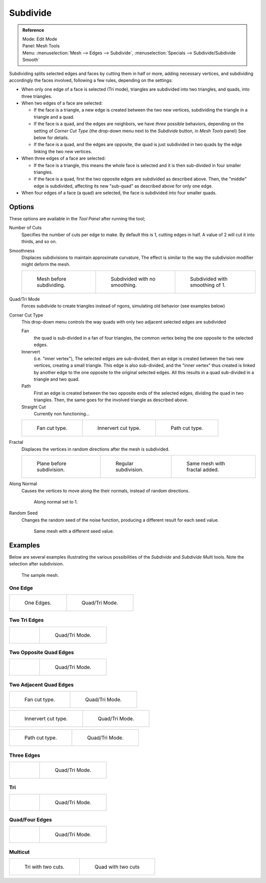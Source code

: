 ..    TODO/Review: {{review|}}.

*********
Subdivide
*********

.. admonition:: Reference
   :class: refbox

   | Mode:     Edit Mode
   | Panel:    Mesh Tools
   | Menu:     :menuselection:`Mesh --> Edges --> Subdivide`,
     :menuselection:`Specials --> Subdivide/Subdivide Smooth`


Subdividing splits selected edges and faces by cutting them in half or more,
adding necessary vertices, and subdividing accordingly the faces involved,
following a few rules, depending on the settings:


- When only one edge of a face is selected (Tri mode),
  triangles are subdivided into two triangles, and quads, into three triangles.
- When two edges of a face are selected:

  - If the face is a triangle, a new edge is created between the two new vertices,
    subdividing the triangle in a triangle and a quad.
  - If the face is a quad, and the edges are neighbors, we have *three* possible behaviors,
    depending on the setting of *Corner Cut Type* (the drop-down menu next to the *Subdivide* button,
    in *Mesh Tools* panel) See below for details.
  - If the face is a quad, and the edges are opposite,
    the quad is just subdivided in two quads by the edge linking the two new vertices.

- When three edges of a face are selected:

  - If the face is a triangle, this means the whole face is selected and
    it is then sub-divided in four smaller triangles.
  - If the face is a quad, first the two opposite edges are subdivided as described above.
    Then, the "middle" edge is subdivided, affecting its new "sub-quad" as described above for only one edge.
- When four edges of a face (a quad) are selected, the face is subdivided into four smaller quads.


Options
=======

These options are available in the *Tool Panel* after running the tool;

Number of Cuts
   Specifies the number of cuts per edge to make.
   By default this is 1, cutting edges in half. A value of 2 will cut it into thirds, and so on.
Smoothness
   Displaces subdivisions to maintain approximate curvature,
   The effect is similar to the way the subdivision modifier might deform the mesh.

   .. list-table::

      * - .. figure:: /images/subdivide-smooth-before.png
             :width: 200px

             Mesh before subdividing.

        - .. figure:: /images/subdivide-smooth-none.png
             :width: 200px

             Subdivided with no smoothing.

        - .. figure:: /images/subdivide-smooth-after.png
             :width: 200px

             Subdivided with smoothing of 1.


Quad/Tri Mode
   Forces subdivide to create triangles instead of ngons, simulating old behavior (see examples below)

Corner Cut Type
   This drop-down menu controls the way quads with only two adjacent selected edges are subdivided

   Fan
      the quad is sub-divided in a fan of four triangles,
      the common vertex being the one opposite to the selected edges.
   Innervert
      (i.e. "inner vertex"), The selected edges are sub-divided,
      then an edge is created between the two new vertices, creating a small triangle.
      This edge is also sub-divided,
      and the "inner vertex" thus created is linked by another edge to the one opposite
      to the original selected edges. All this results in a quad sub-divided in a triangle and two quad.
   Path
      First an edge is created between the two opposite ends of the selected edges,
      dividing the quad in two triangles. Then, the same goes for the involved triangle as described above.
   Straight Cut
      Currently non functioning...

   .. list-table::

      * - .. figure:: /images/subdivide-twoedgesquad-fan2.png
             :width: 200px

             Fan cut type.

        - .. figure:: /images/subdivide-twoedgesquad-innervert.png
             :width: 200px

             Innervert cut type.

        - .. figure:: /images/subdivide-twoedgesquad-path.png
             :width: 200px

             Path cut type.


Fractal
   Displaces the vertices in random directions after the mesh is subdivided.

   .. list-table::

      * - .. figure:: /images/subdivide-fractal-before.png
             :width: 200px

             Plane before subdivision.

        - .. figure:: /images/subdivide-fractal-none.png
             :width: 200px

             Regular subdivision.

        - .. figure:: /images/subdivide-fractal-after1.png
             :width: 200px

             Same mesh with fractal added.


Along Normal
   Causes the vertices to move along the their normals, instead of random directions.

   .. figure:: /images/subdivide-fractal-alongnormal.png
      :width: 200px

      Along normal set to 1.


Random Seed
   Changes the random seed of the noise function, producing a different result for each seed value.

   .. figure:: /images/subdivide-fractal-after2.png
      :width: 200px

      Same mesh with a different seed value.


Examples
========

Below are several examples illustrating the various possibilities of the *Subdivide*
and *Subdivide Multi* tools. Note the selection after subdivision.

.. figure:: /images/subdivide-before.png
   :width: 300px

   The sample mesh.


One Edge
--------

.. list-table::

   * - .. figure:: /images/subdivide-oneedge.png
          :width: 250px

          One Edges.

     - .. figure:: /images/subdivide-oneedge-tri.png
          :width: 250px

          Quad/Tri Mode.


Two Tri Edges
-------------

.. list-table::

   * - .. figure:: /images/subdivide-twoedgestri.png
          :width: 250px

     - .. figure:: /images/subdivide-twoedgestri-tri.png
          :width: 250px

          Quad/Tri Mode.


Two Opposite Quad Edges
-----------------------

.. list-table::

   * - .. figure:: /images/subdivide-twoedgesopposite.png
          :width: 250px

     - .. figure:: /images/subdivide-twoedgesopposite-tri.png
          :width: 250px

          Quad/Tri Mode.


Two Adjacent Quad Edges
-----------------------

.. list-table::

   * - .. figure:: /images/subdivide-twoedgesquad-fan2.png
          :width: 250px

          Fan cut type.

     - .. figure:: /images/subdivide-twoedgesquad-fan.png
          :width: 250px

          Quad/Tri Mode.

.. list-table::

   * - .. figure:: /images/subdivide-twoedgesquad-innervert.png
          :width: 250px

          Innervert cut type.

     - .. figure:: /images/subdivide-twoedgesquad-innervert-tri.png
          :width: 250px

          Quad/Tri Mode.

.. list-table::

   * - .. figure:: /images/subdivide-twoedgesquad-path.png
          :width: 250px

          Path cut type.

     - .. figure:: /images/subdivide-twoedgesquad-path-tri.png
          :width: 250px

          Quad/Tri Mode.


Three Edges
-----------

.. list-table::

   * - .. figure:: /images/subdivide-threeedges.png
          :width: 250px

     - .. figure:: /images/subdivide-threeedges-tri.png
          :width: 250px

          Quad/Tri Mode.


Tri
---

.. list-table::

   * - .. figure:: /images/subdivide-threeedgestri.png
          :width: 250px

     - .. figure:: /images/subdivide-threeedgestri-tri.png
          :width: 250px

          Quad/Tri Mode.


Quad/Four Edges
---------------

.. list-table::

   * - .. figure:: /images/subdivide-fouredges.png
          :width: 250px

     - .. figure:: /images/subdivide-fouredges-tri.png
          :width: 250px

          Quad/Tri Mode.


Multicut
--------

.. list-table::

   * - .. figure:: /images/subdivide-tri-multi.png
          :width: 250px

          Tri with two cuts.

     - .. figure:: /images/subdivide-quad-multi.png
          :width: 250px

          Quad with two cuts
